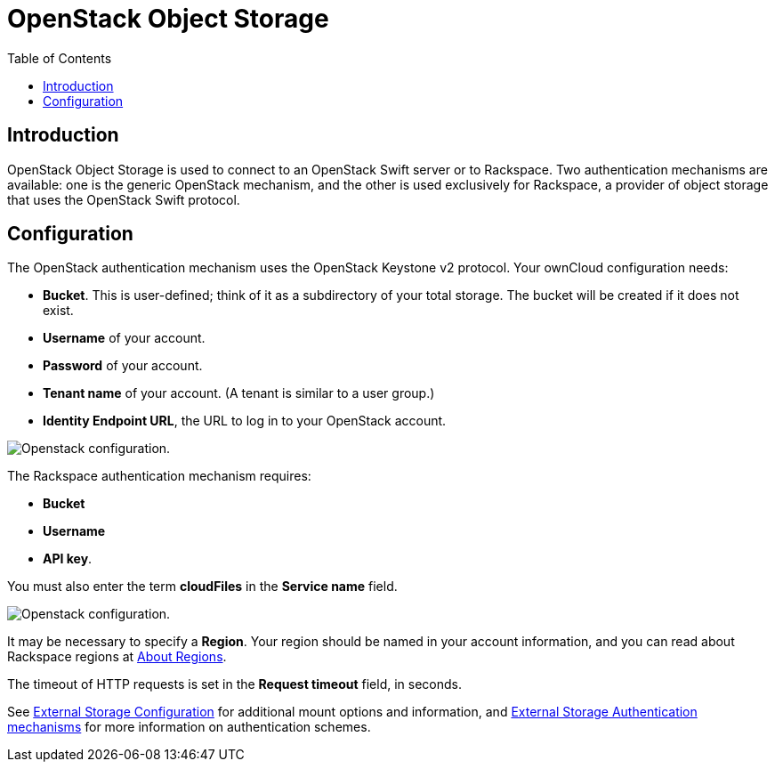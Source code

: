 = OpenStack Object Storage
:toc: right
:rackspace-regions-url: https://support.rackspace.com/how-to/about-regions/

== Introduction

OpenStack Object Storage is used to connect to an OpenStack Swift server or to Rackspace. 
Two authentication mechanisms are available: one is the generic OpenStack mechanism, and the other is used exclusively for Rackspace, a provider of object storage that uses the OpenStack Swift protocol.

== Configuration

The OpenStack authentication mechanism uses the OpenStack Keystone v2 protocol. Your ownCloud configuration needs:

* *Bucket*. This is user-defined; think of it as a subdirectory of your total storage. 
  The bucket will be created if it does not exist.
* *Username* of your account.
* *Password* of your account.
* *Tenant name* of your account. (A tenant is similar to a user group.)
* *Identity Endpoint URL*, the URL to log in to your OpenStack account.

image:configuration/files/external_storage/openstack.png[Openstack configuration.]

The Rackspace authentication mechanism requires:

* *Bucket*
* *Username*
* *API key*.

You must also enter the term *cloudFiles* in the *Service name* field.

image:configuration/files/external_storage/rackspace.png[Openstack configuration.]

It may be necessary to specify a *Region*. Your region should be named in your account information, and you can read about Rackspace regions at {rackspace-regions-url}[About Regions].

The timeout of HTTP requests is set in the *Request timeout* field, in seconds.

See
xref:configuration/files/external_storage/configuration.adoc[External Storage Configuration]
for additional mount options and information, and
xref:configuration/files/external_storage/auth_mechanisms.adoc[External Storage Authentication mechanisms]
for more information on authentication schemes.
